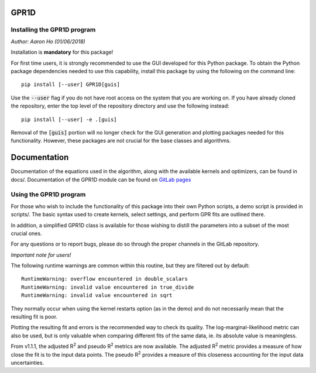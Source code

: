 GPR1D
=====

Installing the GPR1D program
----------------------------

*Author: Aaron Ho (01/06/2018)*

Installation is **mandatory** for this package!

For first time users, it is strongly recommended to use the GUI
developed for this Python package. To obtain the Python package
dependencies needed to use this capability, install this package
by using the following on the command line::

    pip install [--user] GPR1D[guis]

Use the :code:`--user` flag if you do not have root access on the system
that you are working on. If you have already cloned the
repository, enter the top level of the repository directory and
use the following instead::

    pip install [--user] -e .[guis]

Removal of the :code:`[guis]` portion will no longer check for
the GUI generation and plotting packages needed for this
functionality. However, these packages are not crucial for the
base classes and algorithms.


Documentation
=============

Documentation of the equations used in the algorithm, along with
the available kernels and optimizers, can be found in docs/.
Documentation of the GPR1D module can be found on
`GitLab pages <https://aaronkho.gitlab.io/GPR1D>`_


Using the GPR1D program
-----------------------

For those who wish to include the functionality of this package
into their own Python scripts, a demo script is provided in
scripts/. The basic syntax used to create kernels, select
settings, and perform GPR fits are outlined there.

In addition, a simplified GPR1D class is available for those
wishing to distill the parameters into a subset of the most
crucial ones.

For any questions or to report bugs, please do so through the
proper channels in the GitLab repository.


*Important note for users!*

The following runtime warnings are common within this routine,
but they are filtered out by default::

    RuntimeWarning: overflow encountered in double_scalars
    RuntimeWarning: invalid value encountered in true_divide
    RuntimeWarning: invalid value encountered in sqrt


They normally occur when using the kernel restarts option (as
in the demo) and do not necessarily mean that the resulting
fit is poor.

Plotting the resulting fit and errors is the recommended way to
check its quality. The log-marginal-likelihood metric can also
be used, but is only valuable when comparing different fits of
the same data, ie. its absolute value is meaningless.

From v1.1.1, the adjusted R\ :sup:`2` and pseudo R\ :sup:`2`
metrics are now available. The adjusted R\ :sup:`2` metric provides
a measure of how close the fit is to the input data points. The
pseudo R\ :sup:`2` provides a measure of this closeness accounting
for the input data uncertainties.
